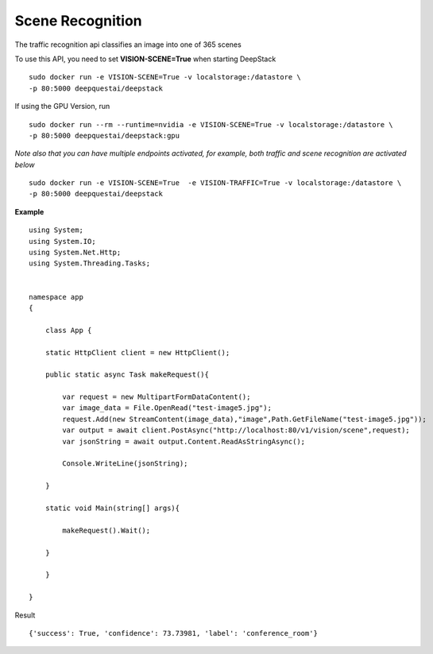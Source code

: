 .. DeepStack documentation master file, created by
   sphinx-quickstart on Wed Dec 12 17:30:35 2018.
   You can adapt this file completely to your liking, but it should at least
   contain the root `toctree` directive.

Scene Recognition
====================

The traffic recognition api classifies an image into one of 365 scenes


To use this API, you need to set **VISION-SCENE=True** when starting DeepStack ::

    sudo docker run -e VISION-SCENE=True -v localstorage:/datastore \
    -p 80:5000 deepquestai/deepstack

If using the GPU Version, run ::

    sudo docker run --rm --runtime=nvidia -e VISION-SCENE=True -v localstorage:/datastore \
    -p 80:5000 deepquestai/deepstack:gpu

*Note also that you can have multiple endpoints activated, for example, both traffic and scene recognition are activated below* ::

    sudo docker run -e VISION-SCENE=True  -e VISION-TRAFFIC=True -v localstorage:/datastore \
    -p 80:5000 deepquestai/deepstack


**Example**

.. figure:: test-image5.jpg
    :align: center

::

    using System;
    using System.IO;
    using System.Net.Http;
    using System.Threading.Tasks;


    namespace app
    {

        class App {

        static HttpClient client = new HttpClient();

        public static async Task makeRequest(){

            var request = new MultipartFormDataContent();
            var image_data = File.OpenRead("test-image5.jpg");
            request.Add(new StreamContent(image_data),"image",Path.GetFileName("test-image5.jpg"));
            var output = await client.PostAsync("http://localhost:80/v1/vision/scene",request);
            var jsonString = await output.Content.ReadAsStringAsync();
            
            Console.WriteLine(jsonString);

        }

        static void Main(string[] args){

            makeRequest().Wait();

        }

        }
    
    }

Result ::

    {'success': True, 'confidence': 73.73981, 'label': 'conference_room'}

